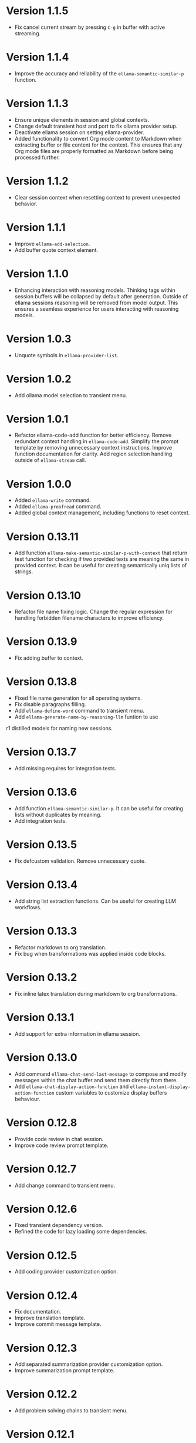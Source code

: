 * Version 1.1.5
- Fix cancel current stream by pressing ~C-g~ in buffer with active
  streaming.
* Version 1.1.4
- Improve the accuracy and reliability of the
  ~ellama-semantic-similar-p~ function.
* Version 1.1.3
- Ensure unique elements in session and global contexts.
- Change default transient host and port to fix ollama provider setup.
- Deactivate ellama session on setting ellama-provider.
- Added functionality to convert Org mode content to Markdown when
  extracting buffer or file content for the context. This ensures that
  any Org mode files are properly formatted as Markdown before being
  processed further.
* Version 1.1.2
- Clear session context when resetting context to prevent unexpected
  behavior.
* Version 1.1.1
- Improve ~ellama-add-selection~.
- Add buffer quote context element.
* Version 1.1.0
- Enhancing interaction with reasoning models. Thinking tags within
  session buffers will be collapsed by default after generation.
  Outside of ellama sessions reasoning will be removed from model
  output. This ensures a seamless experience for users interacting
  with reasoning models.
* Version 1.0.3
- Unquote symbols in ~ellama-provider-list~.
* Version 1.0.2
- Add ollama model selection to transient menu.
* Version 1.0.1
- Refactor ellama-code-add function for better efficiency. Remove
  redundant context handling in ~ellama-code-add~. Simplify the prompt
  template by removing unnecessary context instructions. Improve
  function documentation for clarity. Add region selection handling
  outside of ~ellama-stream~ call.
* Version 1.0.0
- Added ~ellama-write~ command.
- Added ~ellama-proofread~ command.
- Added global context management, including functions to reset context.
* Version 0.13.11
- Add function ~ellama-make-semantic-similar-p-with-context~ that
  return test function for checking if two provided texts are meaning
  the same in provided context. It can be useful for creating
  semantically uniq lists of strings.
* Version 0.13.10
- Refactor file name fixing logic. Change the regular expression for
  handling forbidden filename characters to improve efficiency.
* Version 0.13.9
- Fix adding buffer to context.
* Version 0.13.8
- Fixed file name generation for all operating systems.
- Fix disable paragraphs filling.
- Add ~ellama-define-word~ command to transient menu.
- Add ~ellama-generate-name-by-reasoning-llm~ funtion to use
r1 distilled models for naming new sessions.
* Version 0.13.7
- Add missing requires for integration tests.
* Version 0.13.6
- Add function ~ellama-semantic-similar-p~. It can be useful for
  creating lists without duplicates by meaning.
- Add integration tests.
* Version 0.13.5
- Fix defcustom validation. Remove unnecessary quote.
* Version 0.13.4
- Add string list extraction functions. Can be useful for creating LLM workflows.
* Version 0.13.3
- Refactor markdown to org translation.
- Fix bug when transformations was applied inside code blocks.
* Version 0.13.2
- Fix inline latex translation during markdown to org transformations.
* Version 0.13.1
- Add support for extra information in ellama session.
* Version 0.13.0
- Add command ~ellama-chat-send-last-message~ to compose and modify
  messages within the chat buffer and send them directly from there.
- Add ~ellama-chat-display-action-function~ and
  ~ellama-instant-display-action-function~ custom variables to
  customize display buffers behaviour.
* Version 0.12.8
- Provide code review in chat session.
- Improve code review prompt template.
* Version 0.12.7
- Add change command to transient menu.
* Version 0.12.6
- Fixed transient dependency version.
- Refined the code for lazy loading some dependencies.
* Version 0.12.5
- Add coding provider customization option.
* Version 0.12.4
- Fix documentation.
- Improve translation template.
- Improve commit message template.
* Version 0.12.3
- Add separated summarization provider customization option.
- Improve summarization prompt template.
* Version 0.12.2
- Add problem solving chains to transient menu.
* Version 0.12.1
- Fix bug when user can't create new session with universal prefix argument.
* Version 0.12.0
- Add transient menu.
* Version 0.11.14
- Add interactive template modification for ellama-improve-* functions
  with universal prefix argument.
* Version 0.11.13
- Add ability to use sessions in other elisp packages.
* Version 0.11.12
- Fix ellama providers validation.
* Version 0.11.11
- Fix llm provider custom variables types.
* Version 0.11.10
- Fix commit message generation for partial commits.
* Version 0.11.9
- Fix issue when current window was changed after calling
  ~ellama-generate-commit-message~.
- Add ~ellama-generate-commit-message~ to keymap.
* Version 0.11.8
- Allow ollama-binary to accept the executable's base name.
* Version 0.11.7
- Add commit message generation.
* Version 0.11.6
- Add link to quoted content in a separate buffer.
* Version 0.11.5
- Prevent unnecessary line breaks at the end of generated text.
* Version 0.11.4
- Improve code templates and auto-naming.
* Version 0.11.3
- Fix autoscrolling for editing commands.
* Version 0.11.2
- Inability to use closures on stream done is fixed.
* Version 0.11.1
- Add function ~ellama-context-add-text~ for non-intercative usage.
* Version 0.11.0
- Refactor markdown to org conversion code. Now all transformations
  will be applied only outside of code blocks.
* Version 0.10.2
- Fix bug when translation from markdown to org syntax breaks python
  code blocks.
* Version 0.10.1
- Add ~ellama-solve-domain-specific-problem~ command. It leverages the
  popular "act like a professional" prompt engineering method,
  enhanced by an automated planning step.
* Version 0.10.0
- Add ~ellama-solve-reasoning-problem~ command that implements
  [[https://arxiv.org/pdf/2406.12442][Absctraction of Thought]] technique. It uses a chain of multiple
  messages to LLM and help it to provide much better answers on
  reasoning problems. Even small LLMs like [[https://ollama.com/library/phi3][phi3-mini]] provides much
  better results on reasoning tasks using AoT.
* Version 0.9.11
- Transform org quote content to avoid rendering issues.
* Version 0.9.10
- Add file quote context elements.
* Version 0.9.9
- Add info node quote context elements.
* Version 0.9.8
- Copy context from previous session on creating new session. This is
  useful when you create new session by calling ~ellama-ask-about~
  with prefix argument.
* Version 0.9.7
- Add webpage quote context elements.
* Version 0.9.6
- Improve code blocks translation from markdown to org.
* Version 0.9.5
- Establish a fresh chat session whenever the ~ellama-chat~ function
  is invoked with a provider different from the one currently in use.
* Version 0.9.4
- Improve code blocks translation from markdown to org.
* Version 0.9.3
- Support summarize shr url at point (eww and elfeed).
- Add ellama-chain function for chaining multiple calls to LLMs.
* Version 0.9.2
- Allow summarizing urls withoud doctype tag.
- Summarize url at point.
* Version 0.9.1
- Add summarize killring command.
* Version 0.9.0
- Improve context management. Make it extendable.
* Version 0.8.14
- Don't insert blank line on code change actions.
* Version 0.8.13
- Simplify switching between org and markdown.
* Version 0.8.12
- Construct a local list instead of pushin to global one.
* Version 0.8.11
- Remove ~dash~ dependency.
- Remove function ~ellama--fill-string~.
- Rewrite function ~ellama--fill-long-lines~ to use ~fill-region~.
- Use ~thread-last~ instead of ~->>~ from ~dash~.
* Version 0.8.10
- Fix context for chat translation.
- Refactor translations.
- Add command for current buffer translation.
* Version 0.8.9
- Add chat translation.
* Version 0.8.8
- Fix some bad markdown to org translations.
* Version 0.8.7
- Fix interactive local model selection for emacs 28.
* Version 0.8.6
- Add provider to ~ellama-chat~ arguments.
* Version 0.8.5
- Improve working with context:
  - Fix some ~org-mode~ links.
  - Add command for adding info nodes into context.
  - Fix keybindings documentation.
* Version 0.8.4
- Fix keybindings. Keymap prefix now not set by default to prevent
  usage of reserved for end user customisation keys.
* Version 0.8.3
- Fix non-chat commands.
* Version 0.8.2
- Fix chat on model switching.
* Version 0.8.1
- Add naming scheme user option.
* Version 0.8.0
- Add context management.
* Version 0.7.7
- Apply markdown-to-org filter consistently.
* Version 0.7.6
- Eliminate eval call.
* Version 0.7.5
- Make ellama-request-mode for cancel active requests.
* Version 0.7.4
- Avoid advising global functions. Use minor modes instead.
* Version 0.7.3
- Add sessions auto save. If not set will not use named files for new
  sessions. Enabled by default.
- ~ellama-major-mode~ used instead of ~ellama-instant-mode~ and used
  not only for ellama instant buffers, but also for ellama chat
  buffers.
* Version 0.7.2
- Replace / with _ in new note filenames to prevent errors.
* Version 0.7.1
- Improve markdown to org conversion.
- Move readme from markdown to org.
* Version 0.7.0
- Switch from markdown to org-mode.
- Fix bug in session management on buffer kill.
- Decrease pressure to garbage collector during text generation.
* Version 0.6.0
- Implement session management.
* Version 0.5.8
- Fix typo in predefined prompts.
* Version 0.5.7
- Add ellama-nick-prefix custom variable.
* Version 0.5.6
- Add llm name to generated ellama name.
* Version 0.5.5
- Add ellama-chat-done-callback.
* Version 0.5.4
- Support interactive switch models on remote host.
* Version 0.5.3
- Support cancellation.
* Version 0.5.2
- Make default prompt templates customizable.
* Version 0.5.1
- Use more meaningful buffer names.
* Version 0.5.0
- Eliminate aliases.
* Version 0.4.14
- Extract ellama-chat-done to separate function.
* Version 0.4.13
- Use custom-set-default in set function for custom variables.
* Version 0.4.12
- Add option to customize paragraphs filling behaviour.
* Version 0.4.11
- Fix compilation
* Version 0.4.10
- Add customization group.
- Call ellama-setup-keymap on prefix change.
* Version 0.4.9
- Call fill-region only for non-programming modes.
* Version 0.4.8
- Improve lines wrapping.
* Version 0.4.7
- Simplify scroll logic.
* Version 0.4.6
- Fix code trimming.
* Version 0.4.5
- Refactoring. Eliminate duplicated code.
- Fix minor bugs with error handling.
* Version 0.4.4
- Fix ellama-render interactive spec.
* Version 0.4.3
- Fix scrolling during generation.
- Add auto scrolling for all commands.
* Version 0.4.2
- Add auto scrolling. Disabled by default.
* Version 0.4.1
- Fix adding and completing code. Do it inline instead of end of buffer.
* Version 0.4.0
- Add interactive provider selection.
* Version 0.3.2
- Change keymap prefix to prevent default binding overwriting.
* Version 0.3.1
- Minor fixes in custom variables.
* Version 0.3.0
- Add keymap.
* Version 0.2.0
- Move to GNU ELPA.
